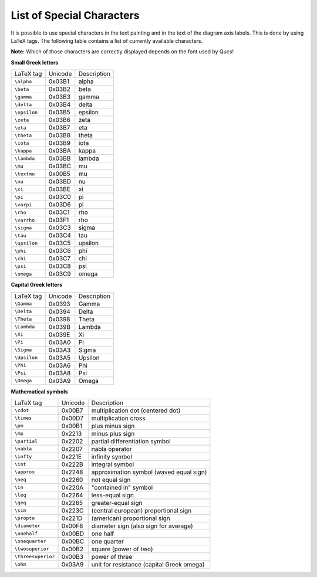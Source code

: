 
List of Special Characters
==========================


It is possible to use special characters in the text painting and in
the text of the diagram axis labels. This is done by using LaTeX tags.
The following table contains a list of currently available characters.

**Note:** Which of those characters are correctly displayed depends
on the font used by Qucs!

**Small Greek letters**

+----------------+-----------+---------------+
| LaTeX tag      | Unicode   | Description   |
+----------------+-----------+---------------+
| ``\alpha``     | 0x03B1    | alpha         |
+----------------+-----------+---------------+
| ``\beta``      | 0x03B2    | beta          |
+----------------+-----------+---------------+
| ``\gamma``     | 0x03B3    | gamma         |
+----------------+-----------+---------------+
| ``\delta``     | 0x03B4    | delta         |
+----------------+-----------+---------------+
| ``\epsilon``   | 0x03B5    | epsilon       |
+----------------+-----------+---------------+
| ``\zeta``      | 0x03B6    | zeta          |
+----------------+-----------+---------------+
| ``\eta``       | 0x03B7    | eta           |
+----------------+-----------+---------------+
| ``\theta``     | 0x03B8    | theta         |
+----------------+-----------+---------------+
| ``\iota``      | 0x03B9    | iota          |
+----------------+-----------+---------------+
| ``\kappa``     | 0x03BA    | kappa         |
+----------------+-----------+---------------+
| ``\lambda``    | 0x03BB    | lambda        |
+----------------+-----------+---------------+
| ``\mu``        | 0x03BC    | mu            |
+----------------+-----------+---------------+
| ``\textmu``    | 0x00B5    | mu            |
+----------------+-----------+---------------+
| ``\nu``        | 0x03BD    | nu            |
+----------------+-----------+---------------+
| ``\xi``        | 0x03BE    | xi            |
+----------------+-----------+---------------+
| ``\pi``        | 0x03C0    | pi            |
+----------------+-----------+---------------+
| ``\varpi``     | 0x03D6    | pi            |
+----------------+-----------+---------------+
| ``\rho``       | 0x03C1    | rho           |
+----------------+-----------+---------------+
| ``\varrho``    | 0x03F1    | rho           |
+----------------+-----------+---------------+
| ``\sigma``     | 0x03C3    | sigma         |
+----------------+-----------+---------------+
| ``\tau``       | 0x03C4    | tau           |
+----------------+-----------+---------------+
| ``\upsilon``   | 0x03C5    | upsilon       |
+----------------+-----------+---------------+
| ``\phi``       | 0x03C6    | phi           |
+----------------+-----------+---------------+
| ``\chi``       | 0x03C7    | chi           |
+----------------+-----------+---------------+
| ``\psi``       | 0x03C8    | psi           |
+----------------+-----------+---------------+
| ``\omega``     | 0x03C9    | omega         |
+----------------+-----------+---------------+


**Capital Greek letters**

+----------------+-----------+---------------+
| LaTeX tag      | Unicode   | Description   |
+----------------+-----------+---------------+
| ``\Gamma``     | 0x0393    | Gamma         |
+----------------+-----------+---------------+
| ``\Delta``     | 0x0394    | Delta         |
+----------------+-----------+---------------+
| ``\Theta``     | 0x0398    | Theta         |
+----------------+-----------+---------------+
| ``\Lambda``    | 0x039B    | Lambda        |
+----------------+-----------+---------------+
| ``\Xi``        | 0x039E    | Xi            |
+----------------+-----------+---------------+
| ``\Pi``        | 0x03A0    | Pi            |
+----------------+-----------+---------------+
| ``\Sigma``     | 0x03A3    | Sigma         |
+----------------+-----------+---------------+
| ``\Upsilon``   | 0x03A5    | Upsilon       |
+----------------+-----------+---------------+
| ``\Phi``       | 0x03A6    | Phi           |
+----------------+-----------+---------------+
| ``\Psi``       | 0x03A8    | Psi           |
+----------------+-----------+---------------+
| ``\Omega``     | 0x03A9    | Omega         |
+----------------+-----------+---------------+


**Mathematical symbols**

+----------------------+-----------+---------------------------------------------+
| LaTeX tag            | Unicode   | Description                                 |
+----------------------+-----------+---------------------------------------------+
| ``\cdot``            | 0x00B7    | multiplication dot (centered dot)           |
+----------------------+-----------+---------------------------------------------+
| ``\times``           | 0x00D7    | multiplication cross                        |
+----------------------+-----------+---------------------------------------------+
| ``\pm``              | 0x00B1    | plus minus sign                             |
+----------------------+-----------+---------------------------------------------+
| ``\mp``              | 0x2213    | minus plus sign                             |
+----------------------+-----------+---------------------------------------------+
| ``\partial``         | 0x2202    | partial differentiation symbol              |
+----------------------+-----------+---------------------------------------------+
| ``\nabla``           | 0x2207    | nabla operator                              |
+----------------------+-----------+---------------------------------------------+
| ``\infty``           | 0x221E    | infinity symbol                             |
+----------------------+-----------+---------------------------------------------+
| ``\int``             | 0x222B    | integral symbol                             |
+----------------------+-----------+---------------------------------------------+
| ``\approx``          | 0x2248    | approximation symbol (waved equal sign)     |
+----------------------+-----------+---------------------------------------------+
| ``\neq``             | 0x2260    | not equal sign                              |
+----------------------+-----------+---------------------------------------------+
| ``\in``              | 0x220A    | "contained in" symbol                       |
+----------------------+-----------+---------------------------------------------+
| ``\leq``             | 0x2264    | less-equal sign                             |
+----------------------+-----------+---------------------------------------------+
| ``\geq``             | 0x2265    | greater-equal sign                          |
+----------------------+-----------+---------------------------------------------+
| ``\sim``             | 0x223C    | (central european) proportional sign        |
+----------------------+-----------+---------------------------------------------+
| ``\propto``          | 0x221D    | (american) proportional sign                |
+----------------------+-----------+---------------------------------------------+
| ``\diameter``        | 0x00F8    | diameter sign (also sign for average)       |
+----------------------+-----------+---------------------------------------------+
| ``\onehalf``         | 0x00BD    | one half                                    |
+----------------------+-----------+---------------------------------------------+
| ``\onequarter``      | 0x00BC    | one quarter                                 |
+----------------------+-----------+---------------------------------------------+
| ``\twosuperior``     | 0x00B2    | square (power of two)                       |
+----------------------+-----------+---------------------------------------------+
| ``\threesuperior``   | 0x00B3    | power of three                              |
+----------------------+-----------+---------------------------------------------+
| ``\ohm``             | 0x03A9    | unit for resistance (capital Greek omega)   |
+----------------------+-----------+---------------------------------------------+

.. only:: html

   `back to the top <#top>`__
